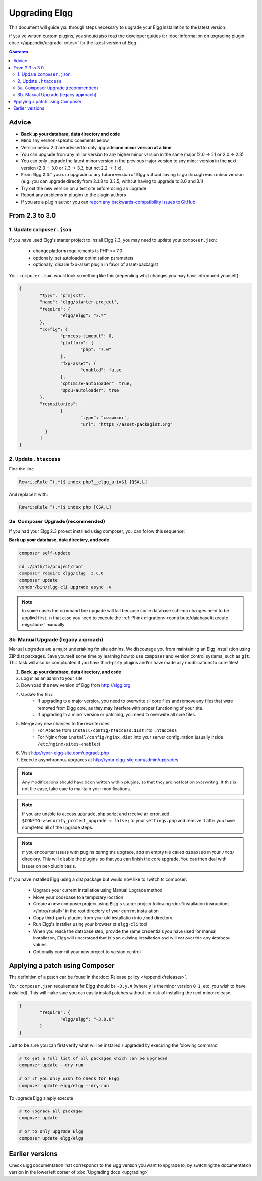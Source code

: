 Upgrading Elgg
##############

This document will guide you through steps necessary to upgrade your Elgg installation to the latest version.

If you've written custom plugins, you should also read the developer guides for
:doc:`information on upgrading plugin code </appendix/upgrade-notes>` for the latest version of Elgg.

.. contents:: Contents
   :depth: 2
   :local:

Advice
======

* **Back up your database, data directory and code**
* Mind any version-specific comments below
* Version below 2.0 are advised to only upgrade **one minor version at a time**
* You can upgrade from any minor version to any higher minor version in the same major (2.0 -> 2.1 or 2.0 -> 2.3)
* You can only upgrade the latest minor version in the previous major version to any minor version in the next version (2.3 -> 3.0 or 2.3 -> 3.2, but not 2.2 -> 3.x).
* From Elgg 2.3.* you can upgrade to any future version of Elgg without having to go through each minor version (e.g. you can upgrade directly from 2.3.8 to 3.2.5, without having to upgrade to 3.0 and 3.1)
* Try out the new version on a test site before doing an upgrade
* Report any problems in plugins to the plugin authors
* If you are a plugin author you can `report any backwards-compatibility issues to GitHub <issues_>`_

.. _issues: https://github.com/Elgg/Elgg/issues

From 2.3 to 3.0
===============

1. Update ``composer.json``
---------------------------

If you have used Elgg's starter project to install Elgg 2.3, you may need to update your ``composer.json``:

 * change platform requirements to PHP >= 7.0
 * optionally, set autoloader optimization parameters
 * optionally, disable fxp-asset plugin in favor of asset-packagist

Your ``composer.json`` would look something like this (depending what changes you may have introduced yourself):

.. code-block:: json

	{
		"type": "project",
		"name": "elgg/starter-project",
		"require": {
			"elgg/elgg": "3.*"
		},
		"config": {
			"process-timeout": 0,
			"platform": {
				"php": "7.0"
			},
			"fxp-asset": {
				"enabled": false
			},
			"optimize-autoloader": true,
			"apcu-autoloader": true
		},
		"repositories": [
			{
				"type": "composer",
				"url": "https://asset-packagist.org"
		  }
		]
	}


2. Update ``.htaccess``
-----------------------

Find the line:

.. code-block:: apache

	RewriteRule ^(.*)$ index.php?__elgg_uri=$1 [QSA,L]

And replace it with:

.. code-block:: apache

	RewriteRule ^(.*)$ index.php [QSA,L]


3a. Composer Upgrade (recommended)
----------------------------------

If you had your Elgg 2.3 project installed using composer, you can follow this sequence:

**Back up your database, data directory, and code**


.. code-block:: sh

	composer self-update

	cd ./path/to/project/root
	composer require elgg/elgg:~3.0.0
	composer update
	vendor/bin/elgg-cli upgrade async -v


.. note::

	In some cases the command line upgrade will fail because some database schema changes need to be applied first.
	In that case you need to execute the :ref:`Phinx migrations <contribute/database#execute-migration>` manually

3b. Manual Upgrade (legacy approach)
------------------------------------

Manual upgrades are a major undertaking for site admins. We discourage you from maintaining an Elgg installation using
ZIP dist packages. Save yourself some time by learning how to use ``composer`` and version control systems, such as ``git``.
This task will also be complicated if you have third-party plugins and/or have made any modifications to core files!

#. **Back up your database, data directory, and code**
#. Log in as an admin to your site
#. Download the new version of Elgg from http://elgg.org
#. Update the files
    * If upgrading to a major version, you need to overwrite all core files and remove any files that were removed from Elgg core,
      as they may interfere with proper functioning of your site.
    * If upgrading to a minor version or patching, you need to overwrite all core files.
#. Merge any new changes to the rewrite rules
    * For Apache from ``install/config/htaccess.dist`` into ``.htaccess``
    * For Nginx from ``install/config/nginx.dist`` into your server configuration (usually inside ``/etc/nginx/sites-enabled``)
#. Visit http://your-elgg-site.com/upgrade.php
#. Execute asynchronous upgrades at http://your-elgg-site.com/admin/upgrades

.. note::

   Any modifications should have been written within plugins, so that they are not lost on overwriting.
   If this is not the case, take care to maintain your modifications.

.. note::

   If you are unable to access ``upgrade.php`` script and receive an error, add ``$CONFIG->security_protect_upgrade = false;``
   to your ``settings.php`` and remove it after you have completed all of the upgrade steps.

.. note::

   If you encounter issues with plugins during the upgrade, add an empty file called ``disabled`` in your ``/mod/`` directory.
   This will disable the plugins, so that you can finish the core upgrade. You can then deal with issues on per-plugin basis.


If you have installed Elgg using a dist package but would now like to switch to composer:

 * Upgrade your current installation using Manual Upgrade method
 * Move your codebase to a temporary location
 * Create a new composer project using Elgg's starter project following :doc:`installation instructions </intro/install>` in the root directory of your current installation
 * Copy third-party plugins from your old installation into ``/mod`` directory
 * Run Elgg's installer using your browser or ``elgg-cli`` tool
 * When you reach the database step, provide the same credentials you have used for manual installation, Elgg will understand that is's an existing installation and will not override any database values
 * Optionally commit your new project to version control

Applying a patch using Composer
===============================

The definition of a patch can be found in the :doc:`Release policy </appendix/releases>`.

Your ``composer.json`` requirement for Elgg should be ``~3.y.0`` (where ``y`` is the minor version ``0``, ``1``, etc. you wish to have 
installed). This will make sure you can easily install patches without the risk of installing the next minor release.

.. code-block:: json

	{
		"require": {
			"elgg/elgg": "~3.0.0"
		}
	}

Just to be sure you can first verify what will be installed / upgraded by executing the folowing command

.. code-block:: sh

	# to get a full list of all packages which can be upgraded
	composer update --dry-run
	
	# or if you only wish to check for Elgg
	composer update elgg/elgg --dry-run

To upgrade Elgg simply execute

.. code-block:: sh

	# to upgrade all packages
	composer update
	
	# or to only upgrade Elgg
	composer update elgg/elgg

Earlier versions
================

Check Elgg documentation that corresponds to the Elgg version you want to upgrade to, by switching the documentation
version in the lower left corner of :doc:`Upgrading docs <upgrading>`
